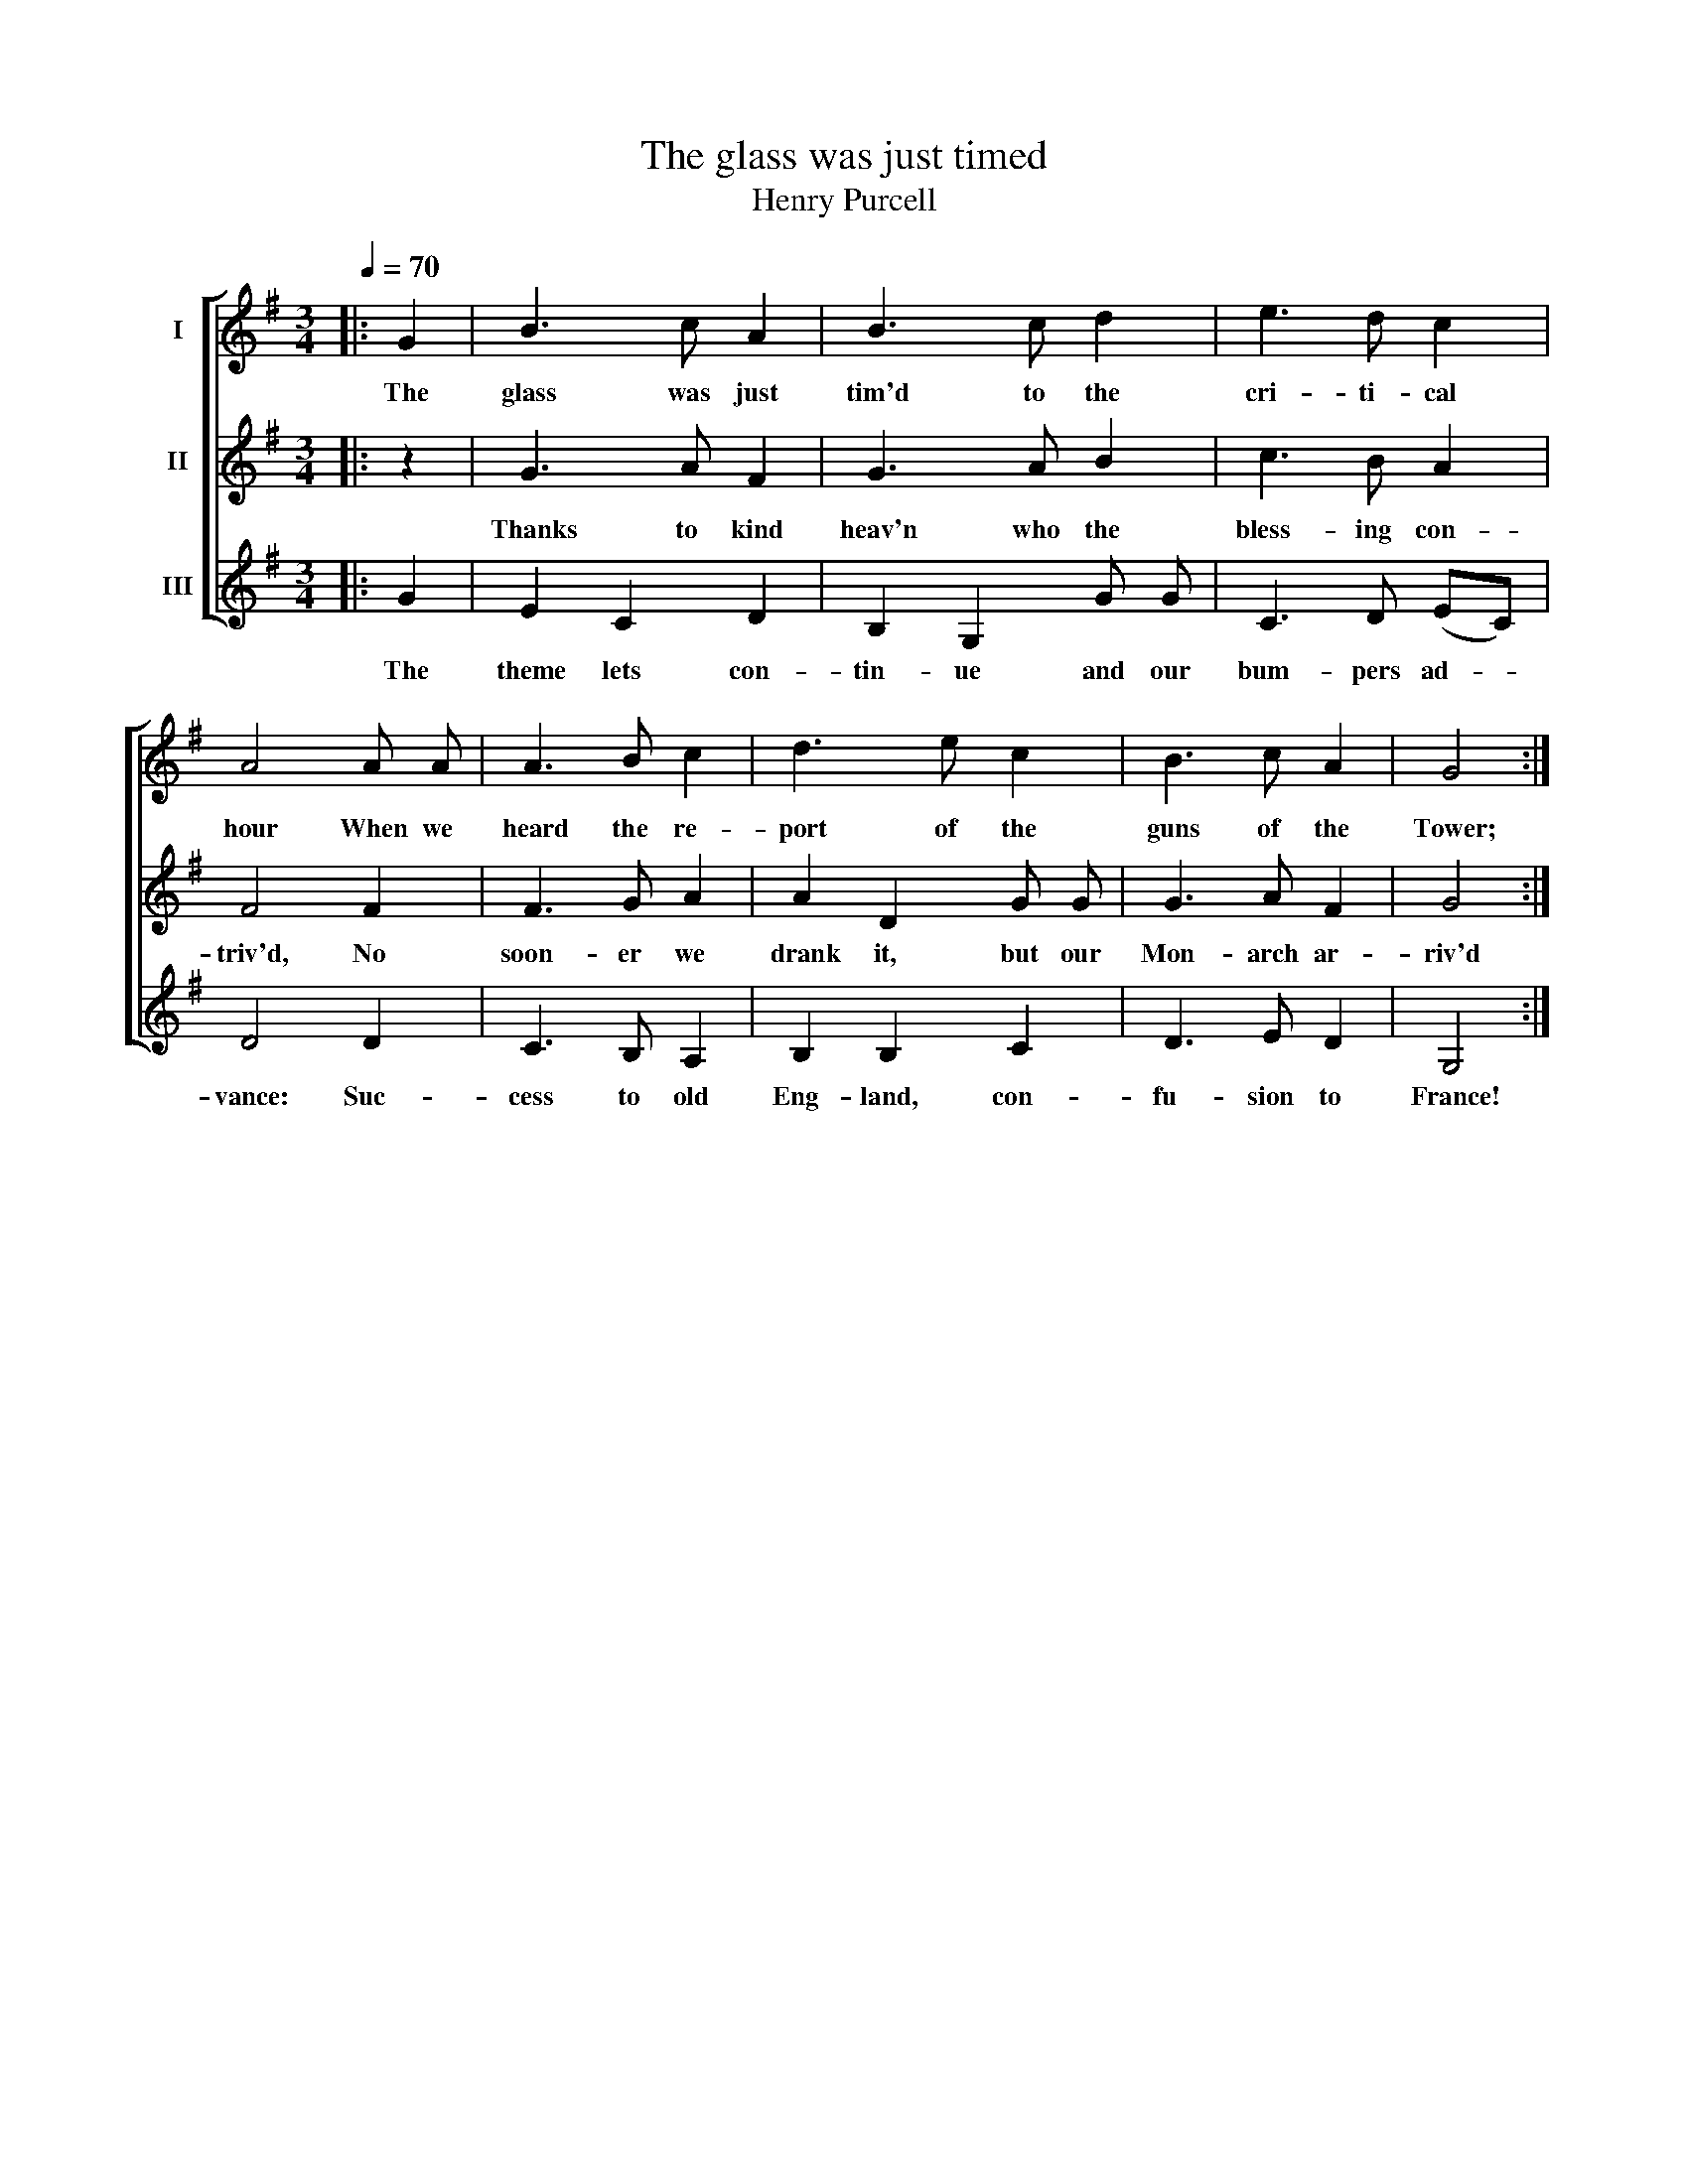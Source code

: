 X:1
T:The glass was just timed
T:Henry Purcell
%%score [ 1 2 3 ]
L:1/8
Q:1/4=70
M:3/4
K:G
V:1 treble nm="I"
V:2 treble nm="II"
V:3 treble nm="III"
V:1
|: G2 | B3 c A2 | B3 c d2 | e3 d c2 | A4 A A | A3 B c2 | d3 e c2 | B3 c A2 | G4 :| %9
w: The|glass was just|tim'd to the|cri- ti- cal|hour When we|heard the re-|port of the|guns of the|Tower;|
V:2
|: z2 | G3 A F2 | G3 A B2 | c3 B A2 | F4 F2 | F3 G A2 | A2 D2 G G | G3 A F2 | G4 :| %9
w: |Thanks to kind|heav'n who the|bless- ing con-|triv'd, No|soon- er we|drank it, but our|Mon- arch ar-|riv'd|
V:3
|: G2 | E2 C2 D2 | B,2 G,2 G G | C3 D (EC) | D4 D2 | C3 B, A,2 | B,2 B,2 C2 | D3 E D2 | G,4 :| %9
w: The|theme lets con-|tin- ue and our|bum- pers ad- *|vance: Suc-|cess to old|Eng- land, con-|fu- sion to|France!|

